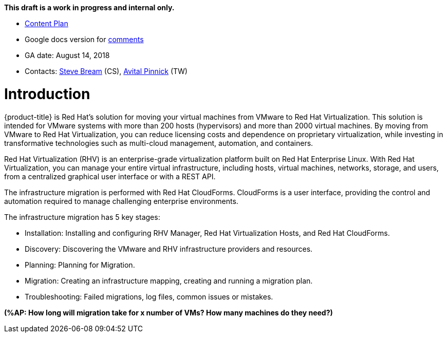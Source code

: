 *This draft is a work in progress and internal only.*

* link:https://docs.google.com/document/d/13MKOhFta3fVU_QKPBOGBXTj9fHJGWk8g3h0Ph2WtrEs/edit?ts=5b17ef07#heading=h.6jbfzvwb9yos[Content Plan]
* Google docs version for link:https://docs.google.com/document/d/1Wfv7HvKGCdiQ8gw63G47F1uRwbu5etGGWqG5Pp_edfY/edit?usp=sharing[comments]
* GA date: August 14, 2018
* Contacts: link:mailto:sbream@redhat.com[Steve Bream] (CS), link:mailto:apinnick@redhat.com[Avital Pinnick] (TW)


[[Introduction]]
= Introduction

{product-title} is Red Hat's solution for moving your virtual machines from VMware to Red Hat Virtualization. This solution is intended for VMware systems with more than 200 hosts (hypervisors) and more than 2000 virtual machines. By moving from VMware to Red Hat Virtualization, you can reduce licensing costs and dependence on proprietary virtualization, while investing in transformative technologies such as multi-cloud management, automation, and containers.

Red Hat Virtualization (RHV) is an enterprise-grade virtualization platform built on Red Hat Enterprise Linux. With Red Hat Virtualization, you can manage your entire virtual infrastructure, including hosts, virtual machines, networks, storage, and users, from a centralized graphical user interface or with a REST API.

The infrastructure migration is performed with Red Hat CloudForms. CloudForms is a user interface, providing the control and automation required to manage challenging enterprise environments.

The infrastructure migration has 5 key stages:

* Installation: Installing and configuring RHV Manager, Red Hat Virtualization Hosts, and Red Hat CloudForms.
* Discovery: Discovering the VMware and RHV infrastructure providers and resources.
* Planning: Planning for Migration.
* Migration: Creating an infrastructure mapping, creating and running a migration plan.
* Troubleshooting: Failed migrations, log files, common issues or mistakes.

*(%AP: How long will migration take for x number of VMs? How many machines do they need?)*
